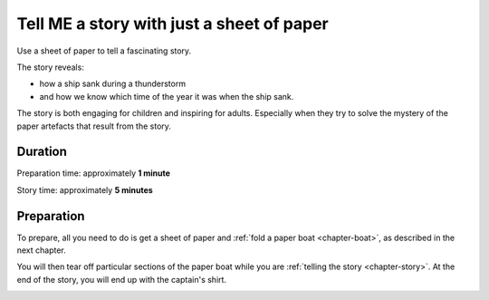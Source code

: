 Tell ME a story with just a sheet of paper
==========================================

Use a sheet of paper to tell a fascinating story. 

The story reveals:

* how a ship sank during a thunderstorm
* and how we know which time of the year it was when the ship sank.

The story is both engaging for children and inspiring for adults. Especially when they try to solve the mystery of the paper artefacts that result from the story.



Duration
---------

Preparation time: approximately **1 minute**

Story time: approximately **5 minutes**



Preparation
------------

To prepare, all you need to do is get a sheet of paper and :ref:`fold a paper boat <chapter-boat>`, as described in the next chapter.

You will then tear off particular sections of the paper boat while you are :ref:`telling the story <chapter-story>`. At the end of the story, you will end up with the captain's shirt.

.. image:: _img/shirt-with-boat.*
   :alt: Paper boat and captain's shirt
